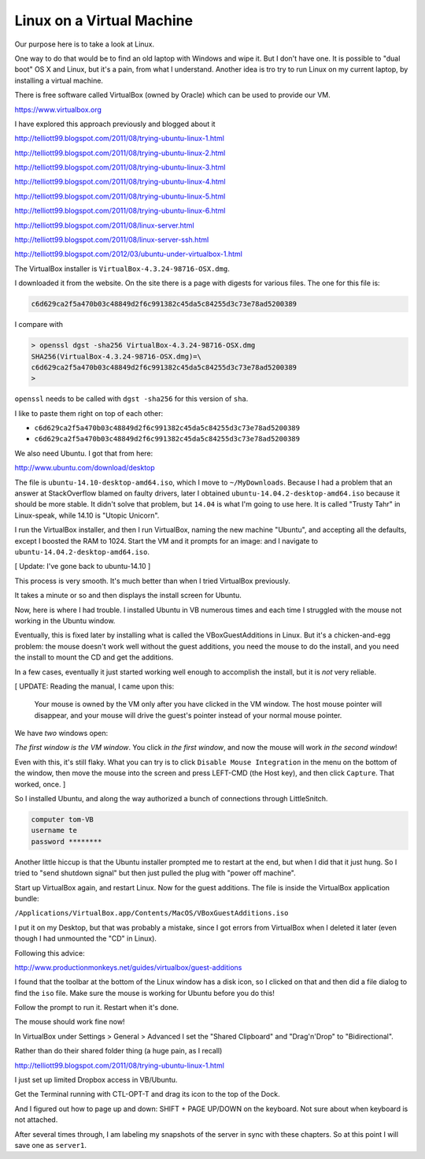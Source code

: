.. _server1:

##########################
Linux on a Virtual Machine
##########################

Our purpose here is to take a look at Linux.  

One way to do that would be to find an old laptop with Windows and wipe it.  But I don't have one.  It is possible to "dual boot" OS X and Linux, but it's a pain, from what I understand.  Another idea is tro try to run Linux on my current laptop, by installing a virtual machine.

There is free software called VirtualBox (owned by Oracle) which can be used to provide our VM.

https://www.virtualbox.org

I have explored this approach previously and blogged about it

http://telliott99.blogspot.com/2011/08/trying-ubuntu-linux-1.html

http://telliott99.blogspot.com/2011/08/trying-ubuntu-linux-2.html

http://telliott99.blogspot.com/2011/08/trying-ubuntu-linux-3.html

http://telliott99.blogspot.com/2011/08/trying-ubuntu-linux-4.html

http://telliott99.blogspot.com/2011/08/trying-ubuntu-linux-5.html

http://telliott99.blogspot.com/2011/08/trying-ubuntu-linux-6.html



http://telliott99.blogspot.com/2011/08/linux-server.html

http://telliott99.blogspot.com/2011/08/linux-server-ssh.html

http://telliott99.blogspot.com/2012/03/ubuntu-under-virtualbox-1.html

The VirtualBox installer is ``VirtualBox-4.3.24-98716-OSX.dmg``.

I downloaded it from the website.  On the site there is a page with digests for various files.  The one for this file is:

.. sourcecode:: bash

    c6d629ca2f5a470b03c48849d2f6c991382c45da5c84255d3c73e78ad5200389

I compare with

.. sourcecode:: bash

    > openssl dgst -sha256 VirtualBox-4.3.24-98716-OSX.dmg 
    SHA256(VirtualBox-4.3.24-98716-OSX.dmg)=\ 
    c6d629ca2f5a470b03c48849d2f6c991382c45da5c84255d3c73e78ad5200389
    >

``openssl`` needs to be called with ``dgst -sha256`` for this version of ``sha``.

I like to paste them right on top of each other:

* ``c6d629ca2f5a470b03c48849d2f6c991382c45da5c84255d3c73e78ad5200389``
* ``c6d629ca2f5a470b03c48849d2f6c991382c45da5c84255d3c73e78ad5200389``

We also need Ubuntu.  I got that from here:

http://www.ubuntu.com/download/desktop

The file is ``ubuntu-14.10-desktop-amd64.iso``, which I move to ``~/MyDownloads``.  Because I had a problem that an answer at StackOverflow blamed on faulty drivers, later I obtained ``ubuntu-14.04.2-desktop-amd64.iso`` because it should be more stable.  It didn't solve that problem, but ``14.04`` is what I'm going to use here.  It is called "Trusty Tahr" in Linux-speak, while 14.10 is "Utopic Unicorn".

I run the VirtualBox installer, and then I run VirtualBox, naming the new machine "Ubuntu", and accepting all the defaults, except I boosted the RAM to 1024.  Start the VM and it prompts for an image:  and I navigate to ``ubuntu-14.04.2-desktop-amd64.iso``.

[ Update:  I've gone back to ubuntu-14.10 ]

This process is very smooth.  It's much better than when I tried VirtualBox previously.

It takes a minute or so and then displays the install screen for Ubuntu.

Now, here is where I had trouble.  I installed Ubuntu in VB numerous times and each time I struggled with the mouse not working in the Ubuntu window.  

Eventually, this is fixed later by installing what is called the VBoxGuestAdditions in Linux.  But it's a chicken-and-egg problem:  the mouse doesn't work well without the guest additions, you need the mouse to do the install, and you need the install to mount the CD and get the additions.

In a few cases, eventually it just started working well enough to accomplish the install, but it is *not* very reliable.

[ UPDATE: Reading the manual, I came upon this:

    Your mouse is owned by the VM only after you have clicked in the VM window. The host mouse pointer will disappear, and your mouse will drive the guest's pointer instead of your normal mouse pointer.

We have *two* windows open:

.. image:: /figs/virtualbox_manager.png
   :scale: 50 %

.. image:: /figs/ubuntu_install.png
  :scale: 50 %

*The first window is the VM window*.  You click *in the first window*, and now the mouse will work *in the second window*!

Even with this, it's still flaky.  What you can try is to click ``Disable Mouse Integration`` in the menu on the bottom of the window, then move the mouse into the screen and press LEFT-CMD (the Host key), and then click ``Capture``.  That worked, once. ]

So I installed Ubuntu, and along the way authorized a bunch of connections through LittleSnitch.

.. sourcecode:: bash

    computer tom-VB
    username te
    password ********

Another little hiccup is that the Ubuntu installer prompted me to restart at the end, but when I did that it just hung.  So I tried to "send shutdown signal" but then just pulled the plug with "power off machine".

Start up VirtualBox again, and restart Linux.  Now for the guest additions.  The file is inside the VirtualBox application bundle:

``/Applications/VirtualBox.app/Contents/MacOS/VBoxGuestAdditions.iso``

I put it on my Desktop, but that was probably a mistake, since I got errors from VirtualBox when I deleted it later (even though I had unmounted the "CD" in Linux).  

Following this advice:

http://www.productionmonkeys.net/guides/virtualbox/guest-additions

I found that the toolbar at the bottom of the Linux window has a disk icon, so I clicked on that and then did a file dialog to find the ``iso`` file.  Make sure the mouse is working for Ubuntu before you do this!

Follow the prompt to run it.  Restart when it's done.

The mouse should work fine now!

In VirtualBox under Settings > General > Advanced I set the "Shared Clipboard" and "Drag'n'Drop" to "Bidirectional".

.. image:: /figs/clipboard.png
  :scale: 50 %

Rather than do their shared folder thing (a huge pain, as I recall)

http://telliott99.blogspot.com/2011/08/trying-ubuntu-linux-1.html

I just set up limited Dropbox access in VB/Ubuntu.

Get the Terminal running with CTL-OPT-T and drag its icon to the top of the Dock.

And I figured out how to page up and down:  SHIFT + PAGE UP/DOWN on the keyboard.  Not sure about when keyboard is not attached.

After several times through, I am labeling my snapshots of the server in sync with these chapters.  So at this point I will save one as ``server1``.
